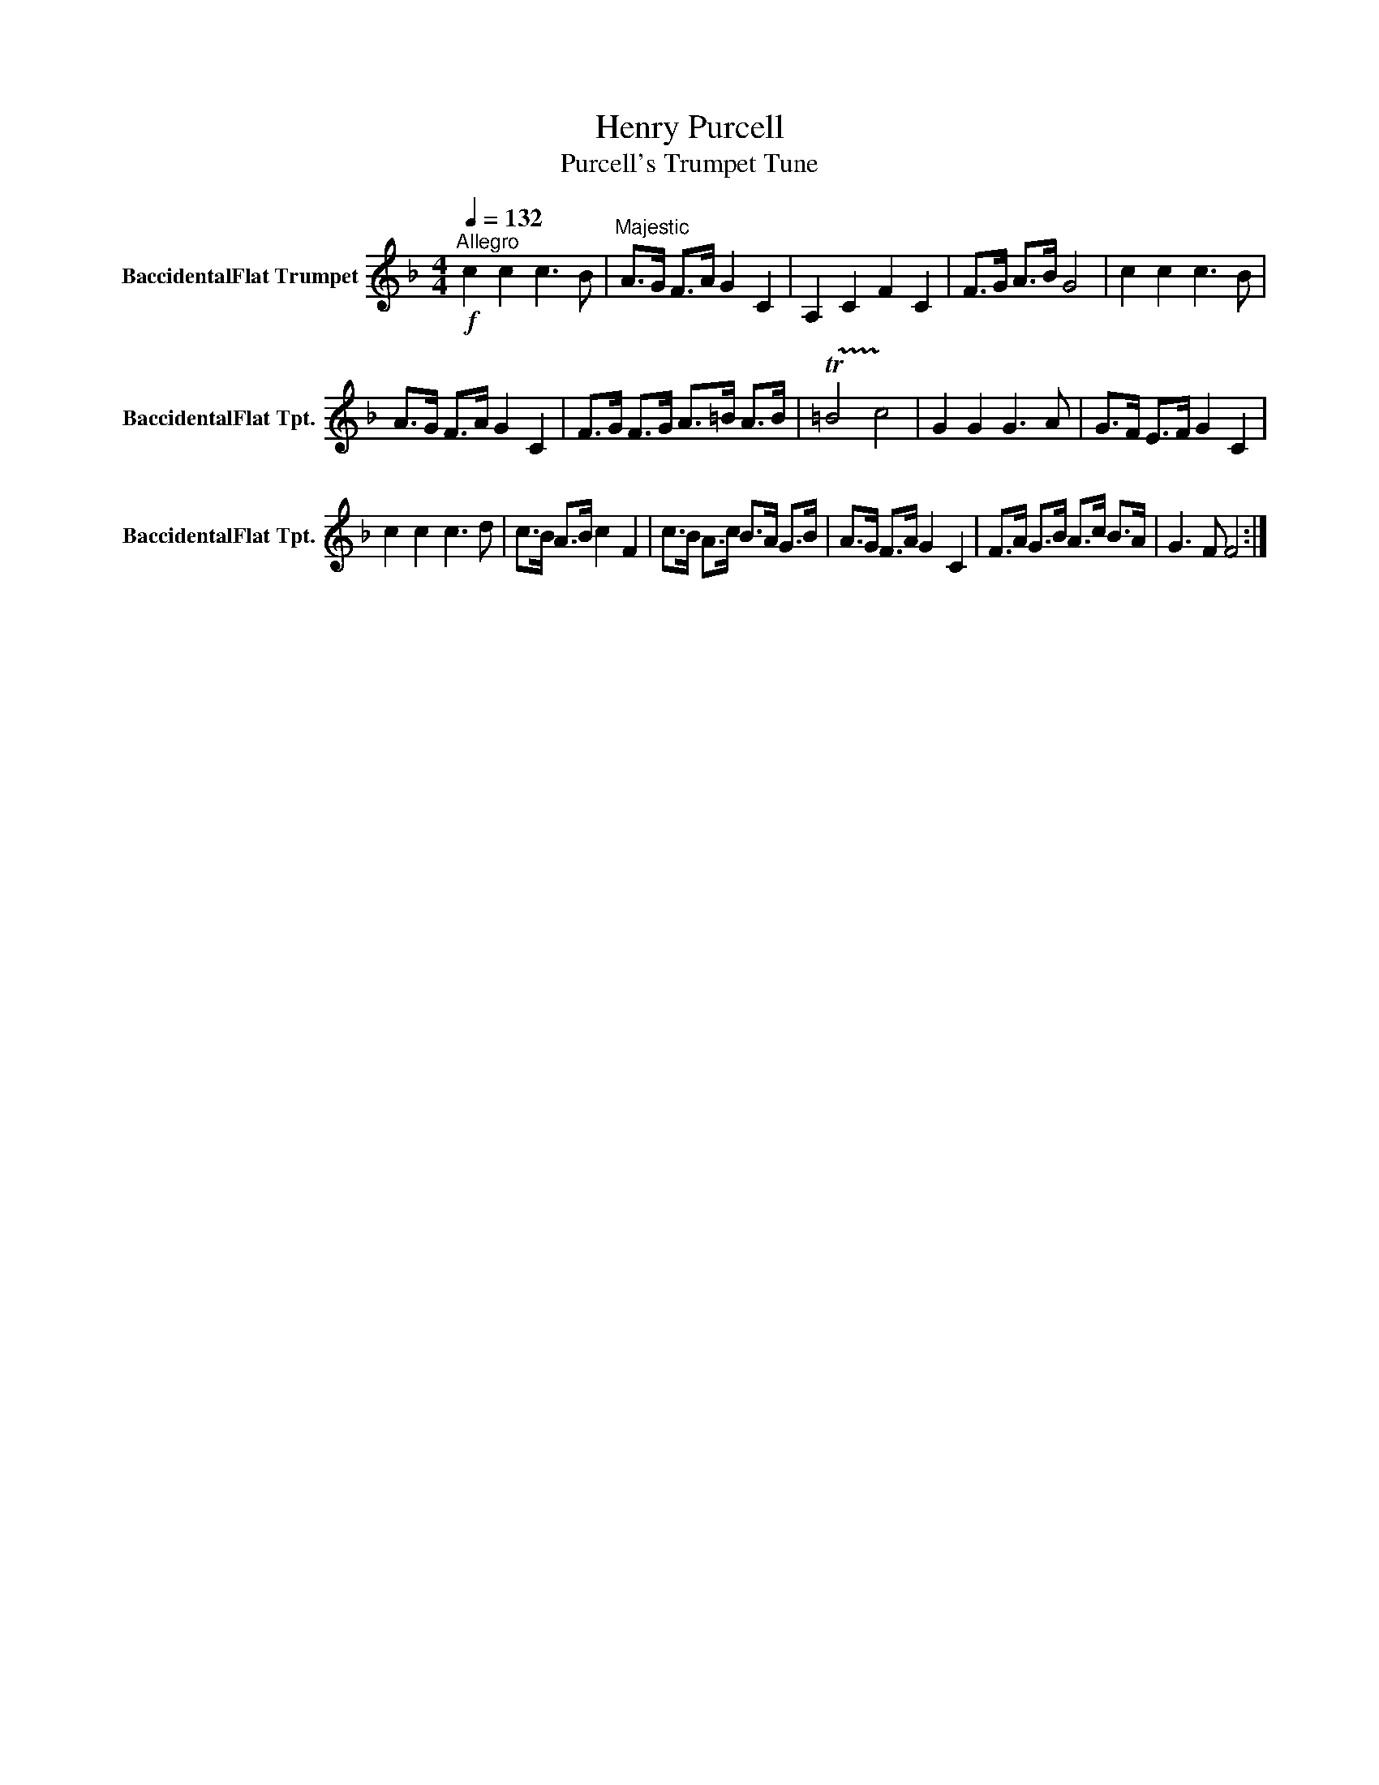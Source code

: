 X:1
T:Henry Purcell
T:Purcell's Trumpet Tune
L:1/8
Q:1/4=132
M:4/4
K:none
V:1 treble transpose=-2 nm="BaccidentalFlat Trumpet" snm="BaccidentalFlat Tpt."
V:1
[K:F]!f!"^Allegro" c2 c2 c3 B |"^Majestic" A>G F>A G2 C2 | A,2 C2 F2 C2 | F>G A>B G4 | c2 c2 c3 B | %5
 A>G F>A G2 C2 | F>G F>G A>=B A>B | !trill(!T=B4 !trill)!c4 | G2 G2 G3 A | G>F E>F G2 C2 | %10
 c2 c2 c3 d | c>B A>B c2 F2 | c>B A>c B>A G>B | A>G F>A G2 C2 | F>A G>B A>c B>A | G3 F F4 :| %16

